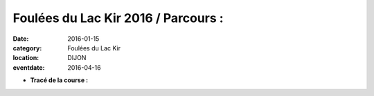 Foulées du Lac Kir 2016 / Parcours :
====================================

:date: 2016-01-15
:category: Foulées du Lac Kir
:location: DIJON
:eventdate: 2016-04-16

- **Tracé de la course :**

.. openrunner:: 3473901



.. youtube:: mn4AnMri3dU
